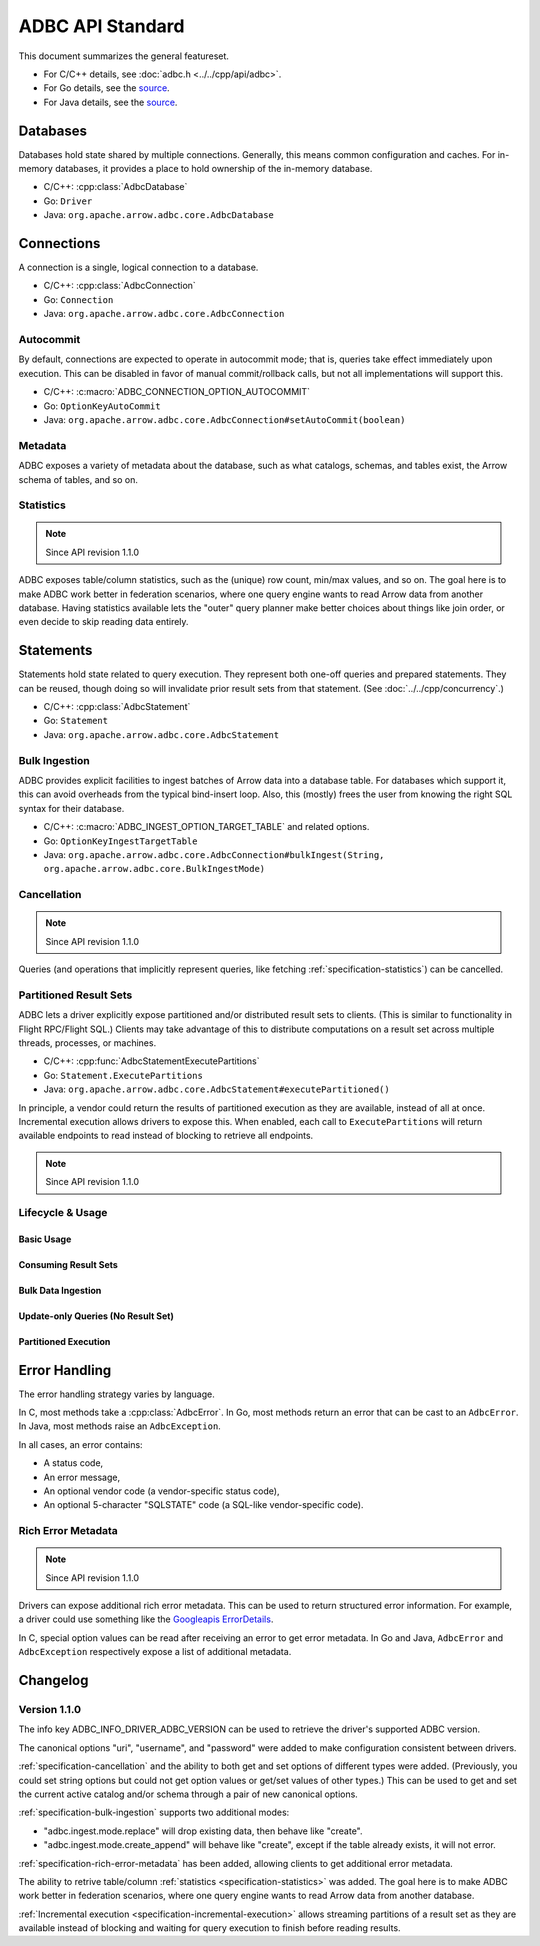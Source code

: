 .. Licensed to the Apache Software Foundation (ASF) under one
.. or more contributor license agreements.  See the NOTICE file
.. distributed with this work for additional information
.. regarding copyright ownership.  The ASF licenses this file
.. to you under the Apache License, Version 2.0 (the
.. "License"); you may not use this file except in compliance
.. with the License.  You may obtain a copy of the License at
..
..   http://www.apache.org/licenses/LICENSE-2.0
..
.. Unless required by applicable law or agreed to in writing,
.. software distributed under the License is distributed on an
.. "AS IS" BASIS, WITHOUT WARRANTIES OR CONDITIONS OF ANY
.. KIND, either express or implied.  See the License for the
.. specific language governing permissions and limitations
.. under the License.

=================
ADBC API Standard
=================

This document summarizes the general featureset.

- For C/C++ details, see :doc:`adbc.h <../../cpp/api/adbc>`.
- For Go details, see the `source <https://github.com/apache/arrow-adbc/blob/main/go/adbc/adbc.go>`__.
- For Java details, see the `source <https://github.com/apache/arrow-adbc/tree/main/java/core>`__.

Databases
=========

Databases hold state shared by multiple connections.  Generally, this
means common configuration and caches.  For in-memory databases, it
provides a place to hold ownership of the in-memory database.

- C/C++: :cpp:class:`AdbcDatabase`
- Go: ``Driver``
- Java: ``org.apache.arrow.adbc.core.AdbcDatabase``

Connections
===========

A connection is a single, logical connection to a database.

- C/C++: :cpp:class:`AdbcConnection`
- Go: ``Connection``
- Java: ``org.apache.arrow.adbc.core.AdbcConnection``

Autocommit
----------

By default, connections are expected to operate in autocommit mode;
that is, queries take effect immediately upon execution.  This can be
disabled in favor of manual commit/rollback calls, but not all
implementations will support this.

- C/C++: :c:macro:`ADBC_CONNECTION_OPTION_AUTOCOMMIT`
- Go: ``OptionKeyAutoCommit``
- Java: ``org.apache.arrow.adbc.core.AdbcConnection#setAutoCommit(boolean)``

Metadata
--------

ADBC exposes a variety of metadata about the database, such as what catalogs,
schemas, and tables exist, the Arrow schema of tables, and so on.

.. _specification-statistics:

Statistics
----------

.. note:: Since API revision 1.1.0

ADBC exposes table/column statistics, such as the (unique) row count, min/max
values, and so on.  The goal here is to make ADBC work better in federation
scenarios, where one query engine wants to read Arrow data from another
database.  Having statistics available lets the "outer" query planner make
better choices about things like join order, or even decide to skip reading
data entirely.

Statements
==========

Statements hold state related to query execution.  They represent both
one-off queries and prepared statements.  They can be reused, though
doing so will invalidate prior result sets from that statement.  (See
:doc:`../../cpp/concurrency`.)

- C/C++: :cpp:class:`AdbcStatement`
- Go: ``Statement``
- Java: ``org.apache.arrow.adbc.core.AdbcStatement``

.. _specification-bulk-ingestion:

Bulk Ingestion
--------------

ADBC provides explicit facilities to ingest batches of Arrow data into
a database table.  For databases which support it, this can avoid
overheads from the typical bind-insert loop.  Also, this (mostly)
frees the user from knowing the right SQL syntax for their database.

- C/C++: :c:macro:`ADBC_INGEST_OPTION_TARGET_TABLE` and related
  options.
- Go: ``OptionKeyIngestTargetTable``
- Java: ``org.apache.arrow.adbc.core.AdbcConnection#bulkIngest(String, org.apache.arrow.adbc.core.BulkIngestMode)``

.. _specification-cancellation:

Cancellation
------------

.. note:: Since API revision 1.1.0

Queries (and operations that implicitly represent queries, like fetching
:ref:`specification-statistics`) can be cancelled.

Partitioned Result Sets
-----------------------

ADBC lets a driver explicitly expose partitioned and/or distributed
result sets to clients.  (This is similar to functionality in Flight
RPC/Flight SQL.)  Clients may take advantage of this to distribute
computations on a result set across multiple threads, processes, or
machines.

- C/C++: :cpp:func:`AdbcStatementExecutePartitions`
- Go: ``Statement.ExecutePartitions``
- Java: ``org.apache.arrow.adbc.core.AdbcStatement#executePartitioned()``

.. _specification-incremental-execution:

In principle, a vendor could return the results of partitioned execution as
they are available, instead of all at once.  Incremental execution allows
drivers to expose this.  When enabled, each call to ``ExecutePartitions`` will
return available endpoints to read instead of blocking to retrieve all
endpoints.

.. note:: Since API revision 1.1.0

Lifecycle & Usage
-----------------

.. image:: AdbcStatement.svg
   :alt: The lifecycle of a statement.
   :width: 100%

Basic Usage
~~~~~~~~~~~

.. mermaid:: AdbcStatementBasicUsage.mmd
   :caption: Preparing the statement and binding parameters are optional.

Consuming Result Sets
~~~~~~~~~~~~~~~~~~~~~

.. mermaid:: AdbcStatementConsumeResultSet.mmd
   :caption: This is equivalent to reading from what many Arrow
             libraries call a RecordBatchReader.

Bulk Data Ingestion
~~~~~~~~~~~~~~~~~~~

.. mermaid:: AdbcStatementBulkIngest.mmd
   :caption: There is no need to prepare the statement.

Update-only Queries (No Result Set)
~~~~~~~~~~~~~~~~~~~~~~~~~~~~~~~~~~~

.. mermaid:: AdbcStatementUpdate.mmd
   :caption: Preparing the statement and binding parameters are optional.

Partitioned Execution
~~~~~~~~~~~~~~~~~~~~~

.. mermaid:: AdbcStatementPartitioned.mmd
   :caption: This is similar to fetching data in Arrow Flight RPC (by
             design). See :doc:`"Downloading Data" <arrow:format/Flight>`.

Error Handling
==============

The error handling strategy varies by language.

In C, most methods take a :cpp:class:`AdbcError`.  In Go, most methods return
an error that can be cast to an ``AdbcError``.  In Java, most methods raise an
``AdbcException``.

In all cases, an error contains:

- A status code,
- An error message,
- An optional vendor code (a vendor-specific status code),
- An optional 5-character "SQLSTATE" code (a SQL-like vendor-specific code).

.. _specification-rich-error-metadata:

Rich Error Metadata
-------------------

.. note:: Since API revision 1.1.0

Drivers can expose additional rich error metadata.  This can be used to return
structured error information.  For example, a driver could use something like
the `Googleapis ErrorDetails`_.

In C, special option values can be read after receiving an error to get error
metadata.  In Go and Java, ``AdbcError`` and ``AdbcException`` respectively
expose a list of additional metadata.

.. _Googleapis ErrorDetails: https://github.com/googleapis/googleapis/blob/master/google/rpc/error_details.proto

Changelog
=========

Version 1.1.0
-------------

The info key ADBC_INFO_DRIVER_ADBC_VERSION can be used to retrieve the
driver's supported ADBC version.

The canonical options "uri", "username", and "password" were added to make
configuration consistent between drivers.

:ref:`specification-cancellation` and the ability to both get and set options
of different types were added.  (Previously, you could set string options but
could not get option values or get/set values of other types.)  This can be
used to get and set the current active catalog and/or schema through a pair of
new canonical options.

:ref:`specification-bulk-ingestion` supports two additional modes:

- "adbc.ingest.mode.replace" will drop existing data, then behave like
  "create".
- "adbc.ingest.mode.create_append" will behave like "create", except if the
  table already exists, it will not error.

:ref:`specification-rich-error-metadata` has been added, allowing clients to
get additional error metadata.

The ability to retrive table/column :ref:`statistics
<specification-statistics>` was added.  The goal here is to make ADBC work
better in federation scenarios, where one query engine wants to read Arrow
data from another database.

:ref:`Incremental execution <specification-incremental-execution>` allows
streaming partitions of a result set as they are available instead of blocking
and waiting for query execution to finish before reading results.
